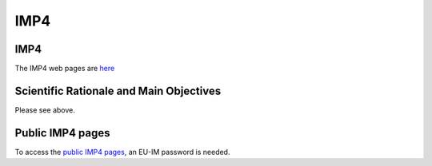 IMP4
====

IMP4
----

The IMP4 web pages are `here <http://www.rzg.mpg.de/~bds/cyclone/>`__

Scientific Rationale and Main Objectives
----------------------------------------

Please see above.

Public IMP4 pages
-----------------

To access the `public IMP4
pages <https://www.eufus.eu/documentation/EU-IM/html/imp4_public.html>`__,
an EU-IM password is needed.

